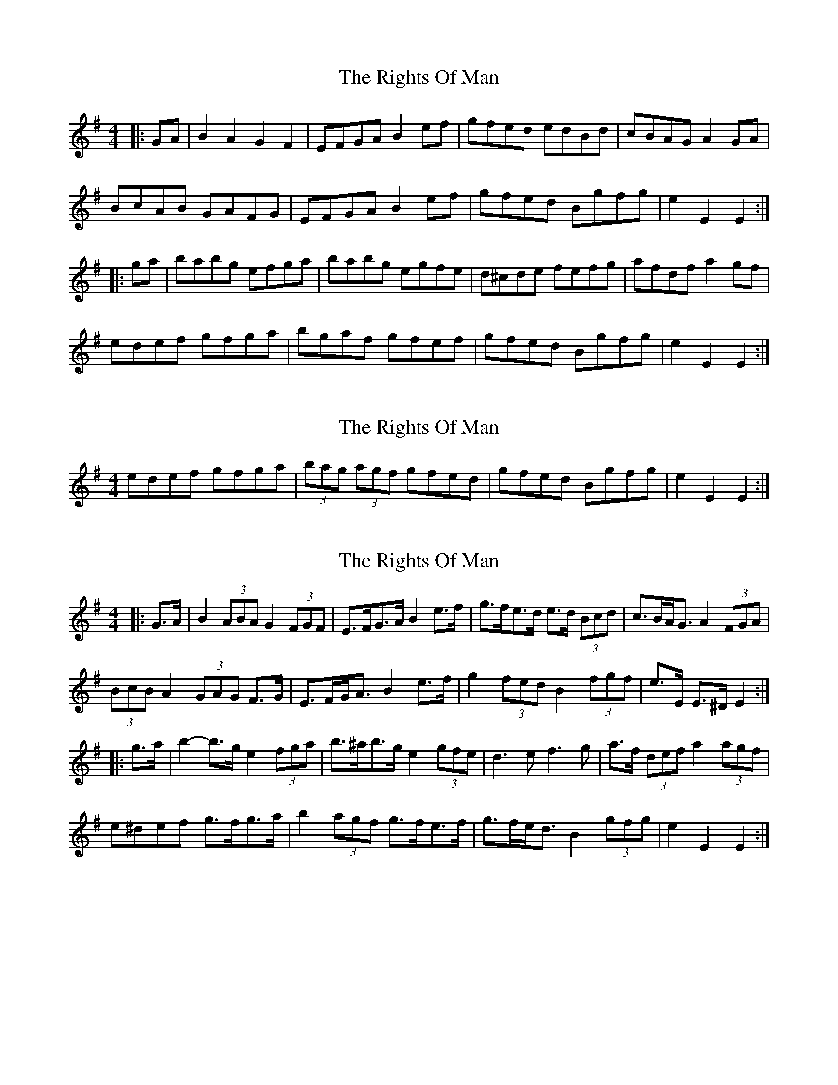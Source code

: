 X: 1
T: Rights Of Man, The
Z: Jeremy
S: https://thesession.org/tunes/83#setting83
R: hornpipe
M: 4/4
L: 1/8
K: Emin
|:GA|B2A2 G2F2|EFGA B2ef|gfed edBd|cBAG A2GA|BcAB GAFG|EFGA B2ef|gfed Bgfg|e2 E2 E2:||:ga|babg efga|babg egfe|d^cde fefg|afdf a2gf|edef gfga|bgaf gfef|gfed Bgfg|e2 E2 E2:|
X: 2
T: Rights Of Man, The
Z: garym
S: https://thesession.org/tunes/83#setting12582
R: hornpipe
M: 4/4
L: 1/8
K: Emin
edef gfga|(3bag (3agf gfed|gfed Bgfg|e2E2E2:|
X: 3
T: Rights Of Man, The
Z: ceolachan
S: https://thesession.org/tunes/83#setting12583
R: hornpipe
M: 4/4
L: 1/8
K: Emin
|: G>A |B2 (3ABA G2 (3FGF | E>FG>A B2 e>f | g>fe>d e>d (3Bcd | c>BA<G A2 (3FGA |
(3BcB A2 (3GAG F>G | E>FG<A B2 e>f | g2 (3fed B2 (3fgf | e>E E>^D E2 :|
|: g>a |b2- b>g e2 (3fga | b>^ab>g e2 (3gfe | d3 e f3 g | a>f (3def a2 (3agf |
e^def g>fg>a | b2 (3agf g>fe>f | g>fe<d B2 (3gfg | e2 E2 E2 :|
X: 4
T: Rights Of Man, The
Z: Jürgen
S: https://thesession.org/tunes/83#setting12584
R: hornpipe
M: 4/4
L: 1/8
K: Edor
BA|GABd AFGF|EFGA Bdef|gage dBGB|(3AAA AB A2GA|
BBBA GBGE|DEGA Bdef|gfed Bdgf|eE{G}ED EFGA|
BdAB GBFB|EFGA (3Bcd ef|gafg efdf|cfBc (3ABA GA|
BdAB GBFB|EFGA (3Bcd ef|gfed Bdgf|e2E2 E2|]
^ga|b^gbg ef=ga|b^gbg e2f=g|a^gaf defg|afdf a2gf|
e^def gfga|b^gbg e2ba|gfed B=cdg|e2E2 E2^ga|
b^gbg ef=ga|b^geg b2ag|abaf defg|afdf a2gf|
e^def gfga|bb (3aba gfef|gfed Bdgf|e2E2 EFGA|]
X: 5
T: Rights Of Man, The
Z: blackflute
S: https://thesession.org/tunes/83#setting12585
R: hornpipe
M: 4/4
L: 1/8
K: Gmaj
GA|:"Em"(3BcB AB GAFG|"Am"EFGA "Em"B2 ef |"Am"gfed "D"Bgfg|1"Em"e2 E2 E2 GA:|2"Em"e2 E2 E2 ga|!|:"Em"bagf efga|"Em"bged efga|"Am"edBA "D"Ggfg|1"Em"e2 E2 E2 ga:|2"Em"e2 E2 E4|
X: 6
T: Rights Of Man, The
Z: David50
S: https://thesession.org/tunes/83#setting23879
R: hornpipe
M: 4/4
L: 1/8
K: Emin
GA | (3BcB (3ABA (3GAG (3FGF | EF.GA B2ef | (3gag (3fgf (3efe .dB |c>e.dB (3ABA G>A |
(3BcB (3ABA (3GAG (3FGF | EF.GA B2ef | gfed Bgfg | .eE (3FED E2:|
ga | ba.bg efga | ba.bg e3 (3b/g/e/ | .d2 dA defg | af.df (3aba g>f |
eBef gf.ga | bgef gf.ef | gf.ed Bgfg |1.eE (3FED E2:|2 "last time only" .eE (3FED (3EGB e2||
X: 7
T: Rights Of Man, The
Z: ceolachan
S: https://thesession.org/tunes/83#setting24377
R: hornpipe
M: 4/4
L: 1/8
K: Emin
|: G>A |(3BcB (3ABA G>GF>G | E>FG>A B2 e>f | g>fe>d B>dg>f | (3efe (3dcB A2 G>A |
(3BcB (3ABA G>AF>G | E>FG>A B2 e>f | g>fe>d B>dg>f | e2 E2 E2 :|
|: g>a |b>gb>g e>fg>a | b>gb>g e>gf>e | d>cd>e d>ef>g | a>fa>b a2 g>f |
e>ee>g f>df>a | g>fe>d B2 e>f | g>fe>d B>dg>f | e2 E2 E2 :|
X: 8
T: Rights Of Man, The
Z: Robert Hickman
S: https://thesession.org/tunes/83#setting26702
R: hornpipe
M: 4/4
L: 1/8
K: Emin
|:GA|B2A2 G2F2|EFGA B2ef|gfed edBd|cBAG A2GA|
BcAB GAFG|EFGA B2ef|gfed Bgfg|e2 E2 E2:|
|:GA|BABG EFGA|BABG EGFE|D^CDE FEFG|AFDF A2GF|
EDEF GFGA|BGAF GFEF|GFED BGFG|e2 E2 E2:|
X: 9
T: Rights Of Man, The
Z: ans76
S: https://thesession.org/tunes/83#setting27581
R: hornpipe
M: 4/4
L: 1/8
K: Emin
G>A | (3BcB (3ABA (3GAG (3FGF | E>F G>A B2 e>f | g>f e>d B>e g>f | (3efe (3ded (3cdc G>A |
(3BcB (3ABA (3GAG (3FGF | E>F G>A B2 e>f | g>f e>d B>g f>g |e2 E2 E2:|
|:g>a | b>g b>g e>f g>a | b>g b>g (3efg f>e |d2 d>^c d>e f>g |a>f d>f a2 g>f|
e>d e>f g>f g>a | b>g a>f g>f e>f | g>f e>d B>g f>g |e2 E2 E2:|
